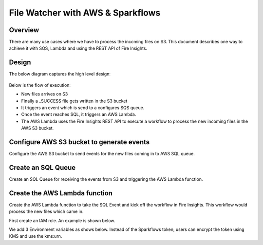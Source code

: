 File Watcher with AWS & Sparkflows
=================

Overview
--------

There are many use cases where we have to process the incoming files on S3. This document describes one way to achieve it with SQS, Lambda and using the REST API of Fire Insights.

Design
------

The below diagram captures the high level design:

.. figure:: ../_assets/aws/file-watcher-1.png
   :alt: File Watcher
   :align: center

Below is the flow of execution:

* New files arrives on S3
* Finally a _SUCCESS file gets written in the S3 bucket
* It triggers an event which is send to a configures SQS queue.
* Once the event reaches SQL, it triggers an AWS Lambda.
* The AWS Lambda uses the Fire Insights REST API to execute a workflow to process the new incoming files in the AWS S3 bucket.


Configure AWS S3 bucket to generate events
------------------------------------------

Configure the AWS S3 bucket to send events for the new files coming in to AWS SQL queue.



Create an SQL Queue
-------------------

Create an SQL Queue for receiving the events from S3 and triggering the AWS Lambda function.

Create the AWS Lambda function
------------------------------

Create the AWS Lambda function to take the SQL Event and kick off the workflow in Fire Insights. This workflow would process the new files which came in.

First create an IAM role. An example is shown below.


We add 3 Environment variables as shows below. Instead of the Sparkflows token, users can encrypt the token using KMS and use the kms:urn.






